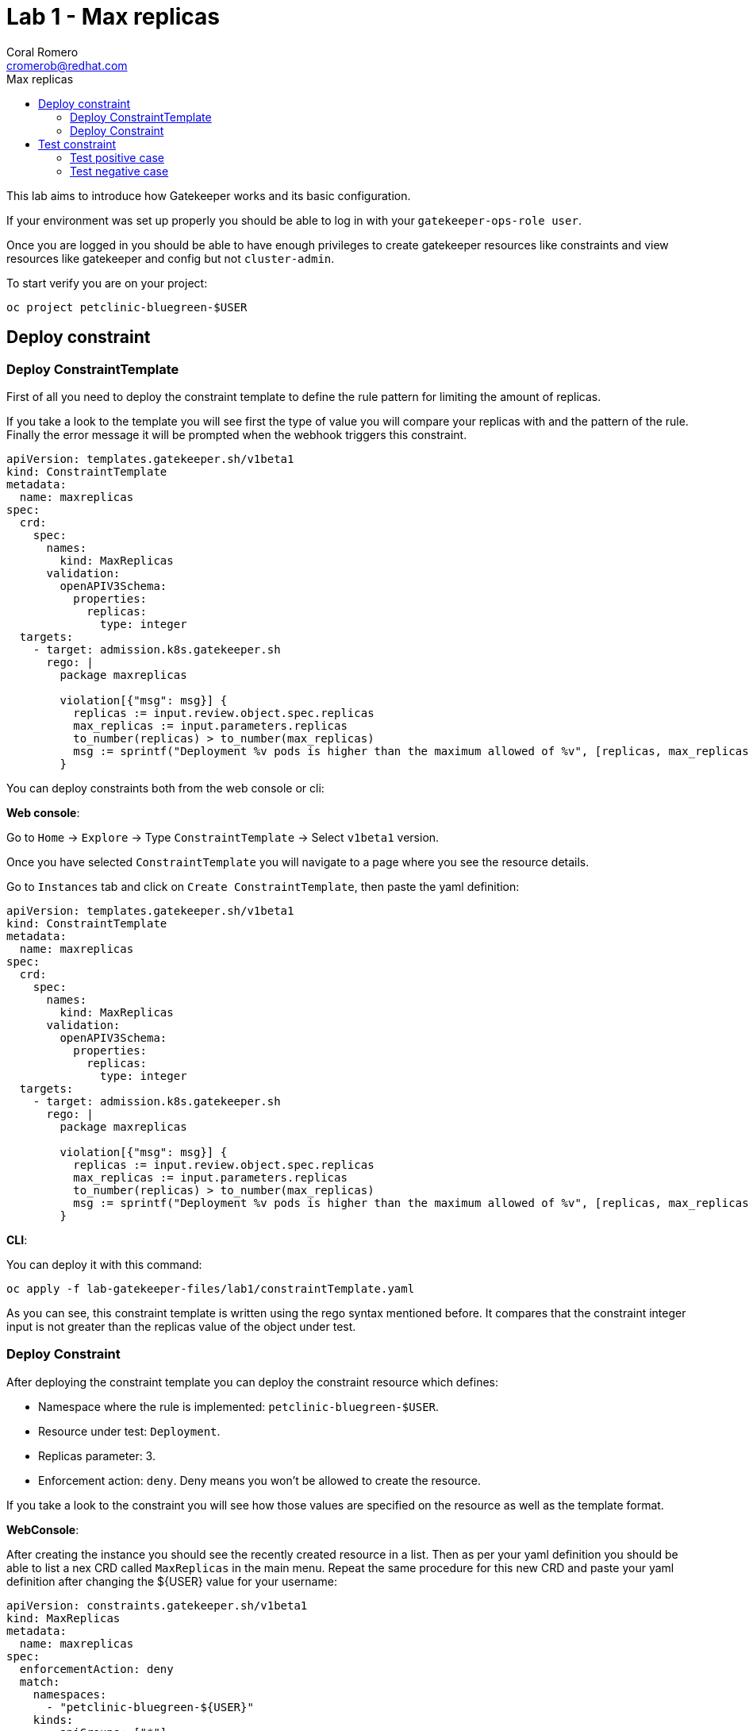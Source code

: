 = Lab 1 - Max replicas
:author: Coral Romero
:email: cromerob@redhat.com
:imagesdir: ./images
:toc: left
:toc-title: Max replicas


[Abstract]
This lab aims to introduce how Gatekeeper works and its basic configuration.
 
If your environment was set up properly you should be able to log in with your `gatekeeper-ops-role user`.

Once you are logged in you should be able to have enough privileges to create gatekeeper resources like constraints and view resources like gatekeeper and config but not `cluster-admin`.

To start verify you are on your project:

----
oc project petclinic-bluegreen-$USER
----

== Deploy constraint

=== Deploy ConstraintTemplate

First of all you need to deploy the constraint template to define the rule pattern for limiting the amount of replicas.

If you take a look to the template you will see first the type of value you will compare your replicas with and the pattern of the rule.
Finally the error message it will be prompted when the webhook triggers this constraint.

----
apiVersion: templates.gatekeeper.sh/v1beta1
kind: ConstraintTemplate
metadata:
  name: maxreplicas
spec:
  crd:
    spec:
      names:
        kind: MaxReplicas
      validation:
        openAPIV3Schema:
          properties:
            replicas:
              type: integer 
  targets:
    - target: admission.k8s.gatekeeper.sh
      rego: |
        package maxreplicas

        violation[{"msg": msg}] {
          replicas := input.review.object.spec.replicas
          max_replicas := input.parameters.replicas
          to_number(replicas) > to_number(max_replicas)
          msg := sprintf("Deployment %v pods is higher than the maximum allowed of %v", [replicas, max_replicas])
        }
----

You can deploy constraints both from the web console or cli:

*Web console*:

Go to `Home` -> `Explore` -> Type `ConstraintTemplate` -> Select `v1beta1` version.

Once you have selected `ConstraintTemplate` you will navigate to a page where you see the resource details.

Go to `Instances` tab and click on `Create ConstraintTemplate`, then paste the yaml definition:

----
apiVersion: templates.gatekeeper.sh/v1beta1
kind: ConstraintTemplate
metadata:
  name: maxreplicas
spec:
  crd:
    spec:
      names:
        kind: MaxReplicas
      validation:
        openAPIV3Schema:
          properties:
            replicas:
              type: integer 
  targets:
    - target: admission.k8s.gatekeeper.sh
      rego: |
        package maxreplicas

        violation[{"msg": msg}] {
          replicas := input.review.object.spec.replicas
          max_replicas := input.parameters.replicas
          to_number(replicas) > to_number(max_replicas)
          msg := sprintf("Deployment %v pods is higher than the maximum allowed of %v", [replicas, max_replicas])
        }
----

*CLI*:

You can deploy it with this command:

----
oc apply -f lab-gatekeeper-files/lab1/constraintTemplate.yaml
----

As you can see, this constraint template is written using the rego syntax mentioned before. It compares that the constraint integer input is not greater than the replicas value of the object under test.

=== Deploy Constraint

After deploying the constraint template you can deploy the constraint resource which defines:

- Namespace where the rule is implemented: `petclinic-bluegreen-$USER`.
- Resource under test: `Deployment`.
- Replicas parameter: 3.
- Enforcement action: `deny`. Deny means you won't be allowed to create the resource.

If you take a look to the constraint you will see how those values are specified on the resource as well as the template format.

*WebConsole*:

After creating the instance you should see the recently created resource in a list. Then as per your yaml definition you should be able to list a nex CRD called `MaxReplicas` in the main menu. 
Repeat the same procedure for this new CRD and paste your yaml definition after changing the ${USER} value for your username:

----
apiVersion: constraints.gatekeeper.sh/v1beta1
kind: MaxReplicas
metadata:
  name: maxreplicas
spec:
  enforcementAction: deny      
  match:
    namespaces:
      - "petclinic-bluegreen-${USER}"      
    kinds:
      - apiGroups: ["*"]
        kinds: ["Deployment"]
  parameters:
    replicas: 3
----


*CLI*:

Bear in mind you don't usually need to create a template for deploying a constraint however as per required for making this lab multi user friendly we can deploy it with `oc process` command:

----
apiVersion: template.openshift.io/v1
kind: Template
metadata:
  name: template-maxreplicas
objects:
- apiVersion: constraints.gatekeeper.sh/v1beta1
  kind: MaxReplicas
  metadata:
    name: maxreplicas
  spec:
    enforcementAction: deny      
    match:
      namespaces:
        - "petclinic-bluegreen-${USER}"      
      kinds:
        - apiGroups: ["*"]
          kinds: ["Deployment"]
    parameters:
      replicas: 3
parameters:
- name: USER
  description: "Username"
  required: true
  value: ${USER}
----

You can deploy it with this command:

----
oc process -f lab-gatekeeper-files/lab1/constraint.yaml -p USER=$USER  | oc apply -f -
----

== Test constraint

=== Test positive case

*CLI*:

For testing a positive case where a deployment accomplish the constraint run this command to deploy an app whose deployment replicas value is 2:

----
oc apply -f  lab-gatekeeper-files/lab1/deploy-app-blue.yaml -n petclinic-bluegreen-$USER
----

As you can see, you are allowed to create the resources and there is no violation on the constraint status:

----
oc get constraint maxreplicas -o yaml
----

On the `status` part you can see two sections:

 - `auditTimestamp`: this timestamp indicates when the last check happened. This frequency can be overrided on gatekeeper resource.
 - `byPod`: this section shows three pods created on `openshift-gatekeeper-system` namespace. This pods resume all the logs from audit feature, compiling all the information regarding constraints and violations like count of constraints, resources under test and violations.

Finally verify to can navigate to the app you just deployed:

----
 oc get route -o jsonpath='{range .items[*].spec}{"Host: "}{.host}{"\n"}{end}' -n petclinic-bluegreen-$USER
----

*Web Console*:

To deploy your resources go to `Workloads` and `Netoworking`, then on `Deployment`, `Services` and `Routes` selector your namespaces `petclinic-bluegreen-$USER` and click on `Create`.

image:svc.png[service]


Finally paste the corresponding section of the yaml description.

----
cat lab-gatekeeper-files/lab1/deploy-app-blue.yaml
----

After doing this you should be able to access the route:

----
oc get route -o jsonpath='{range .items[*].spec}{"Host: "}{.host}{"\n"}{end}' -n petclinic-bluegreen-$USER
----

=== Test negative case

*CLI*:

For testing a negative case where deployment doesn't accomplish the constraint run this command to patch current replicas value to 5:

----
oc patch deployment/quarkus-petclinic-blue -p '{"spec":{"replicas":5}}' --type merge
----

As you can see you cannot create this deployment resource and you are prompted with error message `Deployment 5 pods is higher than the maximum allowed of 3`. This error message is customized on constraint resource.

Furthermore as you weren't allowed to create the resource, there won't be any non-compliance resource so constraint won't be hooked and there should not be any violation on status section.

WARNING: Audit interval is 60 seconds by default, so you may need to wait this time to see any update.

*Web Console*:

To deploy your resources go to `Workloads` , then on `Deployment` and select your deployment `quarkus-petclinic-blue`. Then on `Yaml` tab edit the replicas amout to 5. Finally click on `Save`.

As you can see you cannot create this deployment resource and you are prompted with error message `Deployment 5 pods is higher than the maximum allowed of 3`.


To end this lab, delete every resource:

----
oc delete all --selector app=quarkus-petclinic-blue  -n petclinic-bluegreen-$USER
----
